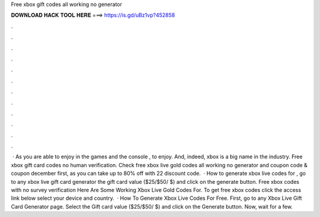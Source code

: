 Free xbox gift codes all working no generator

𝐃𝐎𝐖𝐍𝐋𝐎𝐀𝐃 𝐇𝐀𝐂𝐊 𝐓𝐎𝐎𝐋 𝐇𝐄𝐑𝐄 ===> https://is.gd/uBz1vp?452858

.

.

.

.

.

.

.

.

.

.

.

.

 · As you are able to enjoy in the games and the console , to enjoy. And, indeed, xbox is a big name in the industry. Free xbox gift card codes no human verification. Check free xbox live gold codes all working no generator and  coupon code & coupon december first, as you can take up to 80% off with 22 discount code.  · How to generate xbox live codes for , go to any xbox live gift card generator  the gift card value ($25/$50/ $) and click on the generate button. Free xbox codes with no survey verification Here Are Some Working Xbox Live Gold Codes For. To get free xbox codes click the access link below select your device and country.  · How To Generate Xbox Live Codes For Free. First, go to any Xbox Live Gift Card Generator page. Select the Gift card value ($25/$50/ $) and click on the Generate button. Now, wait for a few.